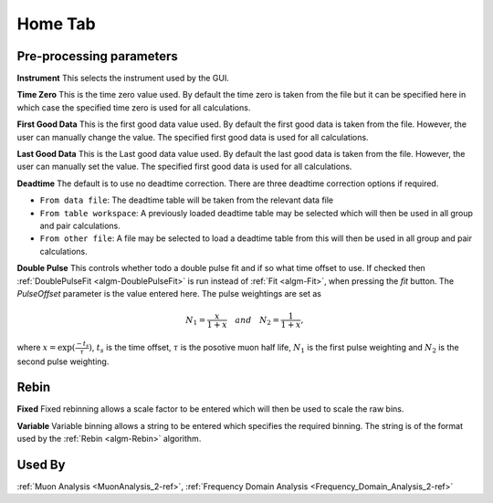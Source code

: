 .. _muon_home_tab-ref:

Home Tab
--------

.. image::  ../../images/muon_interface_tab_home.png
   :align: right
   :height: 400px

Pre-processing parameters
^^^^^^^^^^^^^^^^^^^^^^^^^

**Instrument** This selects the instrument used by the GUI.

**Time Zero** This is the time zero value used. By default the time zero is taken from the file but
it can be specified here in which case the specified time zero is used for all calculations.

**First Good Data** This is the first good data value used. By default the first good data is taken from the file. However, the user can manually change the value.
The specified first good data is used for all calculations.

**Last Good Data** This is the Last good data value used. By default the last good data is taken from the file. However, the user can manually set the value.
The specified first good data is used for all calculations.

**Deadtime** The default is to use no deadtime correction. There are three deadtime correction options if required.

* ``From data file``: The deadtime table will be taken from the relevant data file
* ``From table workspace``: A previously loaded deadtime table may be selected which will then be used in all group and pair calculations.
* ``From other file``: A file may be selected to load a deadtime table from this will then be used in all group and pair calculations.

**Double Pulse** This controls whether todo a double pulse fit and if so what time offset to use. If checked then :ref:`DoublePulseFit <algm-DoublePulseFit>` is run instead of :ref:`Fit <algm-Fit>`, when pressing the `fit` button. The `PulseOffset` parameter is the value entered here. The pulse weightings are set as

.. math::
  N_1 = \frac{x}{1+x} \quad and \quad N_2 = \frac{1}{1+x},

where :math:`x = \exp(\frac{-t_s}{\tau})`, :math:`t_s` is the time offset, :math:`\tau` is the posotive muon half life, :math:`N_1` is the first pulse weighting and :math:`N_2` is the second pulse weighting.


Rebin
^^^^^

**Fixed** Fixed rebinning allows a scale factor to be entered which will then be used to scale the raw bins.

**Variable** Variable binning allows a string to be entered which specifies the required binning. The string is of the format used by the :ref:`Rebin <algm-Rebin>` algorithm.

Used By
^^^^^^^

:ref:`Muon Analysis <MuonAnalysis_2-ref>`,
:ref:`Frequency Domain Analysis <Frequency_Domain_Analysis_2-ref>`
